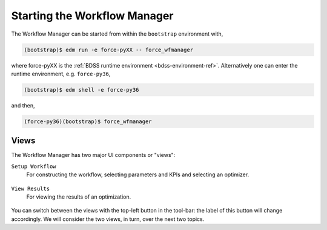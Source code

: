 Starting the Workflow Manager
=============================

The Workflow Manager can be started from within the ``bootstrap`` environment with,

.. code-block:: console

    (bootstrap)$ edm run -e force-pyXX -- force_wfmanager

where force-pyXX is the :ref:`BDSS runtime environment <bdss-environment-ref>`.
Alternatively one can enter the runtime environment, e.g. ``force-py36``,

.. code-block:: console

    (bootstrap)$ edm shell -e force-py36

and then,

.. code-block:: console

    (force-py36)(bootstrap)$ force_wfmanager

Views
-----

The Workflow Manager has two major UI components or "views":

``Setup Workflow``
    For constructing the workflow, selecting parameters and KPIs and selecting
    an optimizer.

.. figure:: images/setup_view.png
    :align: center
    :scale: 60 %

``View Results``
    For viewing the results of an optimization.

.. figure:: images/results_view.png
    :align: center
    :scale: 60 %

You can switch between the views with the top-left button in the tool-bar: the label
of this button will change accordingly. We will consider the two views, in turn, over the
next two topics.
